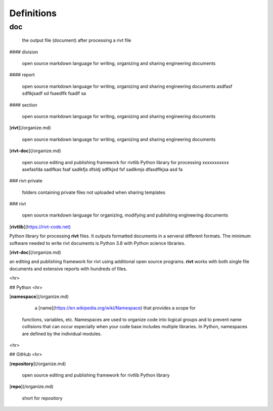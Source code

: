Definitions
===========


doc
---

  the output file (document) after processing a rivt file

#### division

  open source markdown language for writing, organizing and sharing engineering documents

#### report

  open source markdown language for writing, organizing and sharing engineering documents asdfasf sdflkjsadf sd fsaedlfk fsadlf sa

#### section 

  open source markdown language for writing, organizing and sharing engineering documents

[**rivt**](/organize.md) 

  open source markdown language for writing, organizing and sharing engineering documents

[**rivt-doc**](/organize.md)

  open source editing and publishing framework for rivtlib Python library for processing xxxxxxxxxxx asefasfda sadlfkas fsaf sadlkfjs dfsldj sdflkjsd fsf sadlkmjs dfasdflkjsa asd fa 

### rivt-private

  folders containing private files not uploaded when sharing templates

### rivt

  open source markdown language for organizing, modifying and publishing
  engineering documents

[**rivtlib**](https://rivt-code.net) 

Python library for processing **rivt** files. It outputs formatted documents in
a serveral different formats. The minimum software needed to write rivt
documents is Python 3.8 with Python science libraries.

[**rivt-doc**](/organize.md) 

an editing and publishing framework for rivt using additional open source
programs. **rivt** works with both single file documents and extensive reports
with hundreds of files.

<hr>

## Python
<hr>

[**namespace**](/organize.md)

   a [name](https://en.wikipedia.org/wiki/Namespace) that provides a scope for
  functions, variables, etc. Namespaces are used to organize code into logical
  groups and to prevent name collisions that can occur especially when your
  code base includes multiple libraries. In Python, namespaces are defined by
  the individual modules.
  
<hr>

## GitHub
<hr>

[**repository**](/organize.md)

  open source editing and publishing framework for rivtlib Python library

[**repo**](/organize.md)

  short for repository
